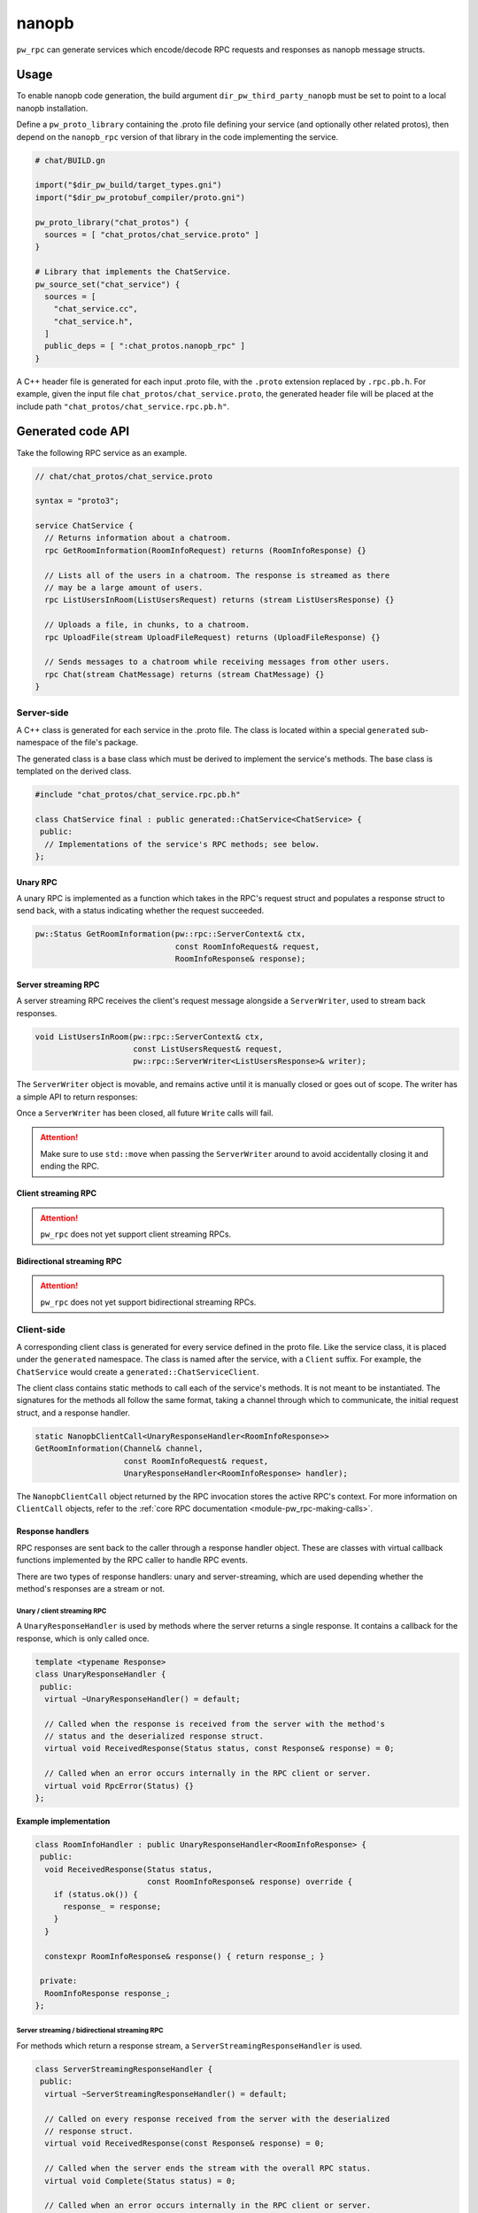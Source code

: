 .. _module-pw_rpc_nanopb:

------
nanopb
------
``pw_rpc`` can generate services which encode/decode RPC requests and responses
as nanopb message structs.

Usage
=====
To enable nanopb code generation, the build argument
``dir_pw_third_party_nanopb`` must be set to point to a local nanopb
installation.

Define a ``pw_proto_library`` containing the .proto file defining your service
(and optionally other related protos), then depend on the ``nanopb_rpc``
version of that library in the code implementing the service.

.. code::

  # chat/BUILD.gn

  import("$dir_pw_build/target_types.gni")
  import("$dir_pw_protobuf_compiler/proto.gni")

  pw_proto_library("chat_protos") {
    sources = [ "chat_protos/chat_service.proto" ]
  }

  # Library that implements the ChatService.
  pw_source_set("chat_service") {
    sources = [
      "chat_service.cc",
      "chat_service.h",
    ]
    public_deps = [ ":chat_protos.nanopb_rpc" ]
  }

A C++ header file is generated for each input .proto file, with the ``.proto``
extension replaced by ``.rpc.pb.h``. For example, given the input file
``chat_protos/chat_service.proto``, the generated header file will be placed
at the include path ``"chat_protos/chat_service.rpc.pb.h"``.

Generated code API
==================
Take the following RPC service as an example.

.. code:: protobuf

  // chat/chat_protos/chat_service.proto

  syntax = "proto3";

  service ChatService {
    // Returns information about a chatroom.
    rpc GetRoomInformation(RoomInfoRequest) returns (RoomInfoResponse) {}

    // Lists all of the users in a chatroom. The response is streamed as there
    // may be a large amount of users.
    rpc ListUsersInRoom(ListUsersRequest) returns (stream ListUsersResponse) {}

    // Uploads a file, in chunks, to a chatroom.
    rpc UploadFile(stream UploadFileRequest) returns (UploadFileResponse) {}

    // Sends messages to a chatroom while receiving messages from other users.
    rpc Chat(stream ChatMessage) returns (stream ChatMessage) {}
  }

Server-side
-----------
A C++ class is generated for each service in the .proto file. The class is
located within a special ``generated`` sub-namespace of the file's package.

The generated class is a base class which must be derived to implement the
service's methods. The base class is templated on the derived class.

.. code:: c++

  #include "chat_protos/chat_service.rpc.pb.h"

  class ChatService final : public generated::ChatService<ChatService> {
   public:
    // Implementations of the service's RPC methods; see below.
  };

Unary RPC
^^^^^^^^^
A unary RPC is implemented as a function which takes in the RPC's request struct
and populates a response struct to send back, with a status indicating whether
the request succeeded.

.. code:: c++

  pw::Status GetRoomInformation(pw::rpc::ServerContext& ctx,
                                const RoomInfoRequest& request,
                                RoomInfoResponse& response);

Server streaming RPC
^^^^^^^^^^^^^^^^^^^^
A server streaming RPC receives the client's request message alongside a
``ServerWriter``, used to stream back responses.

.. code:: c++

  void ListUsersInRoom(pw::rpc::ServerContext& ctx,
                       const ListUsersRequest& request,
                       pw::rpc::ServerWriter<ListUsersResponse>& writer);

The ``ServerWriter`` object is movable, and remains active until it is manually
closed or goes out of scope. The writer has a simple API to return responses:

.. cpp:function:: Status ServerWriter::Write(const T& response)

  Writes a single response message to the stream. The returned status indicates
  whether the write was successful.

.. cpp:function:: void ServerWriter::Finish(Status status = Status::OK)

  Closes the stream and sends back the RPC's overall status to the client.

Once a ``ServerWriter`` has been closed, all future ``Write`` calls will fail.

.. attention::

  Make sure to use ``std::move`` when passing the ``ServerWriter`` around to
  avoid accidentally closing it and ending the RPC.

Client streaming RPC
^^^^^^^^^^^^^^^^^^^^
.. attention::

  ``pw_rpc`` does not yet support client streaming RPCs.

Bidirectional streaming RPC
^^^^^^^^^^^^^^^^^^^^^^^^^^^
.. attention::

  ``pw_rpc`` does not yet support bidirectional streaming RPCs.

Client-side
-----------
A corresponding client class is generated for every service defined in the proto
file. Like the service class, it is placed under the ``generated`` namespace.
The class is named after the service, with a ``Client`` suffix. For example, the
``ChatService`` would create a ``generated::ChatServiceClient``.

The client class contains static methods to call each of the service's methods.
It is not meant to be instantiated. The signatures for the methods all follow
the same format, taking a channel through which to communicate, the initial
request struct, and a response handler.

.. code-block:: c++

  static NanopbClientCall<UnaryResponseHandler<RoomInfoResponse>>
  GetRoomInformation(Channel& channel,
                     const RoomInfoRequest& request,
                     UnaryResponseHandler<RoomInfoResponse> handler);

The ``NanopbClientCall`` object returned by the RPC invocation stores the active
RPC's context. For more information on ``ClientCall`` objects, refer to the
:ref:`core RPC documentation <module-pw_rpc-making-calls>`.

Response handlers
^^^^^^^^^^^^^^^^^
RPC responses are sent back to the caller through a response handler object.
These are classes with virtual callback functions implemented by the RPC caller
to handle RPC events.

There are two types of response handlers: unary and server-streaming, which are
used depending whether the method's responses are a stream or not.

Unary / client streaming RPC
~~~~~~~~~~~~~~~~~~~~~~~~~~~~
A ``UnaryResponseHandler`` is used by methods where the server returns a single
response. It contains a callback for the response, which is only called once.

.. code-block:: c++

  template <typename Response>
  class UnaryResponseHandler {
   public:
    virtual ~UnaryResponseHandler() = default;

    // Called when the response is received from the server with the method's
    // status and the deserialized response struct.
    virtual void ReceivedResponse(Status status, const Response& response) = 0;

    // Called when an error occurs internally in the RPC client or server.
    virtual void RpcError(Status) {}
  };

.. cpp:class:: template <typename Response> UnaryResponseHandler

  A handler for RPC methods which return a single response (i.e. unary and
  client streaming).

.. cpp:function:: virtual void UnaryResponseHandler::ReceivedResponse(Status status, const Response& response)

  Callback invoked when the response is recieved from the server. Guaranteed to
  only be called once.

.. cpp:function:: virtual void UnaryResponseHandler::RpcError(Status status)

  Callback invoked if an internal error occurs in the RPC system. Optional;
  defaults to a no-op.

**Example implementation**

.. code-block:: c++

  class RoomInfoHandler : public UnaryResponseHandler<RoomInfoResponse> {
   public:
    void ReceivedResponse(Status status,
                          const RoomInfoResponse& response) override {
      if (status.ok()) {
        response_ = response;
      }
    }

    constexpr RoomInfoResponse& response() { return response_; }

   private:
    RoomInfoResponse response_;
  };

Server streaming / bidirectional streaming RPC
~~~~~~~~~~~~~~~~~~~~~~~~~~~~~~~~~~~~~~~~~~~~~~
For methods which return a response stream, a ``ServerStreamingResponseHandler``
is used.

.. code:: c++

  class ServerStreamingResponseHandler {
   public:
    virtual ~ServerStreamingResponseHandler() = default;

    // Called on every response received from the server with the deserialized
    // response struct.
    virtual void ReceivedResponse(const Response& response) = 0;

    // Called when the server ends the stream with the overall RPC status.
    virtual void Complete(Status status) = 0;

    // Called when an error occurs internally in the RPC client or server.
    virtual void RpcError(Status) {}
  };

.. cpp:class:: template <typename Response> ServerStreamingResponseHandler

  A handler for RPC methods which return zero or more responses (i.e. server
  and bidirectional streaming).

.. cpp:function:: virtual void ServerStreamingResponseHandler::ReceivedResponse(const Response& response)

  Callback invoked whenever a response is received from the server.

.. cpp:function:: virtual void ServerStreamingResponseHandler::Complete(Status status)

  Callback invoked when the server ends the stream, with the overall status for
  the RPC.

.. cpp:function:: virtual void ServerStreamingResponseHandler::RpcError(Status status)

  Callback invoked if an internal error occurs in the RPC system. Optional;
  defaults to a no-op.

**Example implementation**

.. code-block:: c++

  class ChatHandler : public UnaryResponseHandler<ChatMessage> {
   public:
    void ReceivedResponse(const ChatMessage& response) override {
      gui_.RenderChatMessage(response);
    }

    void Complete(Status status) override {
      client_.Exit(status);
    }

   private:
    ChatGui& gui_;
    ChatClient& client_;
  };

Example usage
~~~~~~~~~~~~~
The following example demonstrates how to call an RPC method using a nanopb
service client and receive the response.

.. code-block:: c++

  #include "chat_protos/chat_service.rpc.pb.h"

  namespace {
    MyChannelOutput output;
    pw::rpc::Channel channels[] = {pw::rpc::Channel::Create<0>(&output)};
    pw::rpc::Client client(channels);
  }

  void InvokeSomeRpcs() {
    RoomInfoHandler handler;

    // The RPC will remain active as long as `call` is alive.
    auto call = ChatServiceClient::GetRoomInformation(channels[0],
                                                      {.room = "pigweed"},
                                                      handler);

    // For simplicity, block here. An actual implementation would likely
    // std::move the call somewhere to keep it active while doing other work.
    while (call.active()) {
      Wait();
    }

    DoStuff(handler.response());
  }
